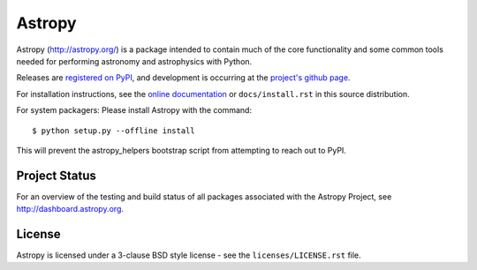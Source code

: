 =======
Astropy
=======

|pypip v| |pypip d| |Gitter Badge|

.. |pypip v| image:: https://pypip.in/v/astropy/badge.png
    :target: https://pypi.python.org/pypi/astropy

.. |pypip d| image:: https://pypip.in/d/astropy/badge.png
    :target: https://pypi.python.org/pypi/astropy

.. |Gitter Badge| image:: https://badges.gitter.im/Join%20Chat.svg
   :alt: Join the chat at https://gitter.im/astropy/astropy
   :target: https://gitter.im/astropy/astropy?utm_source=badge&utm_medium=badge&utm_campaign=pr-badge&utm_content=badge


Astropy (http://astropy.org/) is a package intended to contain much of
the core functionality and some common tools needed for performing
astronomy and astrophysics with Python.

Releases are `registered on PyPI <http://pypi.python.org/pypi/astropy>`_,
and development is occurring at the
`project's github page <http://github.com/astropy/astropy>`_.

For installation instructions, see the `online documentation <http://docs.astropy.org/>`_
or  ``docs/install.rst`` in this source distribution.

For system packagers: Please install Astropy with the command::

    $ python setup.py --offline install

This will prevent the astropy_helpers bootstrap script from attempting to
reach out to PyPI.

Project Status
--------------

.. image:: https://travis-ci.org/astropy/astropy.png
    :target: https://travis-ci.org/astropy/astropy

.. image:: https://coveralls.io/repos/astropy/astropy/badge.png
    :target: https://coveralls.io/r/astropy/astropy

.. image:: https://ci.appveyor.com/api/projects/status/ym7lxajcs5qwm31e/branch/master?svg=true
    :target: https://ci.appveyor.com/project/Astropy/astropy/branch/master

For an overview of the testing and build status of all packages associated 
with the Astropy Project, see http://dashboard.astropy.org.

License
-------
Astropy is licensed under a 3-clause BSD style license - see the
``licenses/LICENSE.rst`` file.
